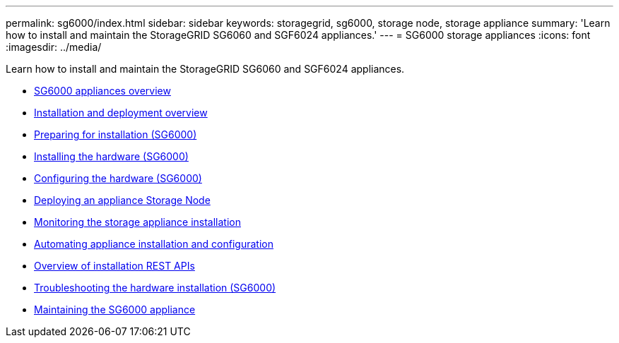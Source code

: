 ---
permalink: sg6000/index.html
sidebar: sidebar
keywords: storagegrid, sg6000, storage node, storage appliance
summary: 'Learn how to install and maintain the StorageGRID SG6060 and SGF6024 appliances.'
---
= SG6000 storage appliances
:icons: font
:imagesdir: ../media/

[.lead]
Learn how to install and maintain the StorageGRID SG6060 and SGF6024 appliances.

* xref:sg6000-appliances-overview.adoc[SG6000 appliances overview]
* xref:installation-and-deployment-overview.adoc[Installation and deployment overview]
* xref:preparing-for-installation.adoc[Preparing for installation (SG6000)]
* xref:installing-hardware.adoc[Installing the hardware (SG6000)]
* xref:configuring-hardware.adoc[Configuring the hardware (SG6000)]
* xref:deploying-appliance-storage-node.adoc[Deploying an appliance Storage Node]
* xref:monitoring-storage-appliance-installation.adoc[Monitoring the storage appliance installation]
* xref:automating-appliance-installation-and-configuration.adoc[Automating appliance installation and configuration]
* xref:overview-of-installation-rest-apis.adoc[Overview of installation REST APIs]
* xref:troubleshooting-hardware-installation.adoc[Troubleshooting the hardware installation (SG6000)]
* xref:maintaining-sg6000-appliance.adoc[Maintaining the SG6000 appliance]
